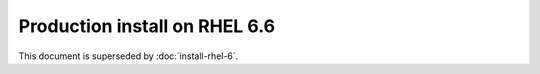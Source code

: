 ..  _prod-rhel-6:

Production install on RHEL 6.6
==============================

This document is superseded by :doc:`install-rhel-6`.
